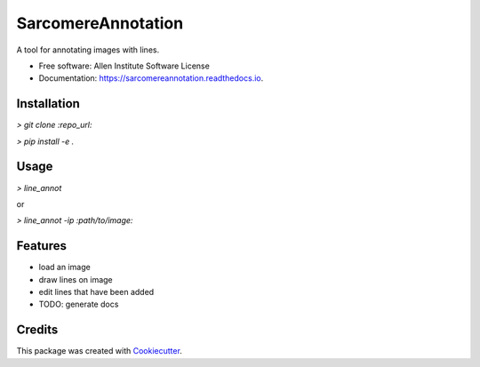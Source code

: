 ===================
SarcomereAnnotation
===================



.. image:: https://img.shields.io/travis/AllenCellModeling/sarcomereannotation.svg
        :target: https://travis-ci.org/AllenCellModeling/sarcomereannotation

.. image:: https://readthedocs.org/projects/sarcomereannotation/badge/?version=latest
        :target: https://sarcomereannotation.readthedocs.io/en/latest/?badge=latest
        :alt: Documentation Status


A tool for annotating images with lines.


* Free software: Allen Institute Software License

* Documentation: https://sarcomereannotation.readthedocs.io.

Installation
------------

`> git clone :repo_url:`

`> pip install -e .`

Usage
-----

`> line_annot`

or

`> line_annot -ip :path/to/image:`

Features
--------

* load an image
* draw lines on image
* edit lines that have been added
* TODO: generate docs

Credits
-------

This package was created with Cookiecutter_.

.. _Cookiecutter: https://github.com/audreyr/cookiecutter
